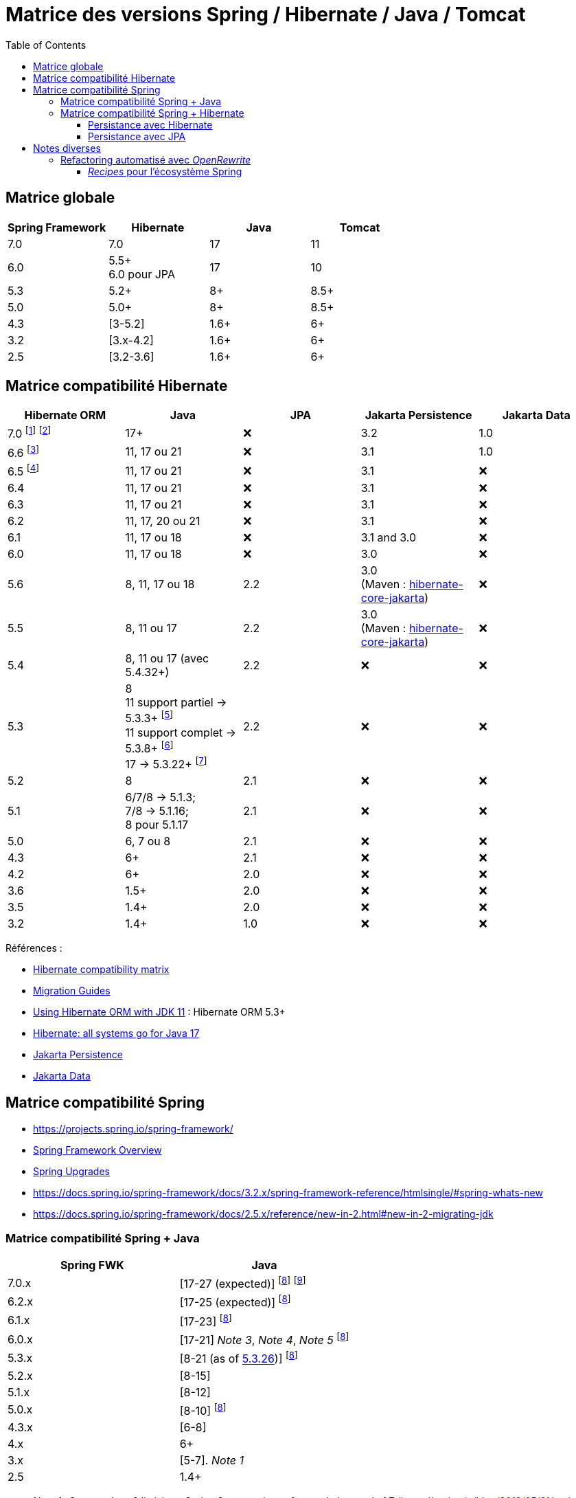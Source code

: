 = Matrice des versions Spring / Hibernate / Java / Tomcat
:encoding: utf-8
:toc: auto
:toclevels: 3
:icons: font

== Matrice globale

|===
| Spring Framework | Hibernate | Java | Tomcat

| 7.0
| 7.0
| 17
| 11

| 6.0
| 5.5+ +
6.0 pour JPA
| 17
| 10

| 5.3
| 5.2+
| 8+
| 8.5+

| 5.0
| 5.0+
| 8+
| 8.5+

| 4.3
| [3-5.2]
| 1.6+
| 6+

| 3.2
| [3.x-4.2]
| 1.6+
| 6+

| 2.5
| [3.2-3.6]
| 1.6+
| 6+
|===

== Matrice compatibilité Hibernate

|===
| Hibernate ORM | Java | JPA | Jakarta Persistence | Jakarta Data

| 7.0
footnote:[https://in.relation.to/2024/04/16/orm-70alpha1/[Hibernate 7.0.0.Alpha1]]
footnote:[https://in.relation.to/2024/11/13/orm-70-beta2/[Hibernate 7.0.0.Beta2]]
| 17+
| ❌
| 3.2
| 1.0

| 6.6 footnote:[https://in.relation.to/2024/08/08/orm-660/[Hibernate 6.6.0.Final]]
| 11, 17 ou 21
| ❌
| 3.1
| 1.0

| 6.5 footnote:[https://in.relation.to/2024/04/25/orm-650/[Hibernate 6.5.0.Final]]
| 11, 17 ou 21
| ❌
| 3.1
| ❌

| 6.4
| 11, 17 ou 21
| ❌
| 3.1
| ❌

| 6.3
| 11, 17 ou 21
| ❌
| 3.1
| ❌

| 6.2
| 11, 17, 20 ou 21
| ❌
| 3.1
| ❌

| 6.1
| 11, 17 ou 18
| ❌
| 3.1 and 3.0
| ❌

| 6.0
| 11, 17 ou 18
| ❌
| 3.0
| ❌

| 5.6
| 8, 11, 17 ou 18
| 2.2
| 3.0 +
(Maven : https://search.maven.org/artifact/org.hibernate/hibernate-core-jakarta[hibernate-core-jakarta])
| ❌

| 5.5
| 8, 11 ou 17
| 2.2
| 3.0 +
(Maven : https://search.maven.org/artifact/org.hibernate/hibernate-core-jakarta[hibernate-core-jakarta])
| ❌

| 5.4
| 8, 11 ou 17 (avec 5.4.32+)
| 2.2
| ❌
| ❌

| 5.3
| 8 +
11 support partiel -> 5.3.3+ footnote:[v5.3.3 contient https://github.com/raphw/byte-buddy/blob/master/release-notes.md#5-july-2018-version-1813[ByteBuddy 1.8.13]] +
11 support complet -> 5.3.8+ footnote:[v5.3.8 introduit https://github.com/raphw/byte-buddy/blob/master/release-notes.md#29-september-2018-version-190[ByteBuddy 1.9.0], avec support complet de JDK 11 (voir https://github.com/hibernate/hibernate-orm/commit/f388420ecaba2553eaee53cedc335fea6262eea1[commit pour HHH-13005])] +
17 -> 5.3.22+ footnote:[Support de JDK 17 introduit par https://github.com/raphw/byte-buddy/blob/master/release-notes.md#21-february-2021-version-11021[ByteBuddy 1.10.21] (voir https://github.com/hibernate/hibernate-orm/commit/e61eff291320f83af6552eec7cf3a7bb7ddd9f59[commit pour HHH-14463], https://github.com/hibernate/hibernate-orm/commit/4fb18e27e3cecae458f12236dbe21b6761c2d7bf[commit] pour https://hibernate.atlassian.net/browse/HHH-14771[HHH-14771])]
| 2.2
| ❌
| ❌

| 5.2
| 8
| 2.1
| ❌
| ❌

| 5.1
| 6/7/8 -> 5.1.3; +
 7/8 -> 5.1.16; +
 8 pour 5.1.17
| 2.1
| ❌
| ❌

| 5.0
| 6, 7 ou 8
| 2.1
| ❌
| ❌

| 4.3
| 6+
| 2.1
| ❌
| ❌

| 4.2
| 6+
| 2.0
| ❌
| ❌

| 3.6
| 1.5+
| 2.0
| ❌
| ❌

| 3.5
| 1.4+
| 2.0
| ❌
| ❌

| 3.2
| 1.4+
| 1.0
| ❌
| ❌
|===

Références :

- http://hibernate.org/orm/releases/#compatibility-matrix[Hibernate compatibility matrix]
- https://github.com/hibernate/hibernate-orm/wiki/Migration-Guides[Migration Guides]
- http://in.relation.to/2018/09/13/using-hibernate-orm-with-jdk11/[Using Hibernate ORM with JDK 11] : Hibernate ORM 5.3+
- https://in.relation.to/2021/09/14/ready-for-jdk17/[Hibernate: all systems go for Java 17]
- https://jakarta.ee/specifications/persistence/[Jakarta Persistence]
- https://jakarta.ee/specifications/data/[Jakarta Data]

== Matrice compatibilité Spring

- https://projects.spring.io/spring-framework/
- https://docs.spring.io/spring-framework/docs/current/spring-framework-reference/overview.html#overview[Spring Framework Overview]
- https://github.com/spring-projects/spring-framework/wiki/Spring-Framework-Versions#upgrades[Spring Upgrades]
- https://docs.spring.io/spring-framework/docs/3.2.x/spring-framework-reference/htmlsingle/#spring-whats-new
- https://docs.spring.io/spring-framework/docs/2.5.x/reference/new-in-2.html#new-in-2-migrating-jdk

=== Matrice compatibilité Spring + Java

|===
| Spring FWK | Java

| 7.0.x
| [17-27 (expected)]
footnoteref:[spring-jdk-version-range,Versions JDK supportées par Spring, https://github.com/spring-projects/spring-framework/wiki/Spring-Framework-Versions#jdk-version-range[wiki]]
footnote:[https://spring.io/blog/2024/10/01/from-spring-framework-6-2-to-7-0[From Spring Framework 6.2 to 7.0]]

| 6.2.x
| [17-25 (expected)]
footnoteref:[spring-jdk-version-range]

| 6.1.x
| [17-23]
footnoteref:[spring-jdk-version-range]

| 6.0.x
| [17-21] _Note 3_, _Note 4_, _Note 5_
footnoteref:[spring-jdk-version-range]

| 5.3.x
| [8-21 (as of https://github.com/spring-projects/spring-framework/milestone/315[5.3.26])]
footnoteref:[spring-jdk-version-range]

| 5.2.x
| [8-15]

| 5.1.x
| [8-12]

| 5.0.x
| [8-10]
footnoteref:[spring-jdk-version-range]

| 4.3.x
| [6-8]

| 4.x
| 6+

| 3.x
| [5-7]. _Note 1_

| 2.5
| 1.4+
|===

- _Note 1_ : Support Java 8 limité sur Spring 3.x, restreint au format de bytecode 1.7 (https://spring.io/blog/2013/05/21/spring-framework-4-0-m1-3-2-3-available/)
- _Note 3_ : https://springone.io/2021/sessions/from-spring-framework-5-3-to-6-0[From Spring Framework 5.3 to 6.0] (SpringOne 2021)
- _Note 4_ : https://spring.io/blog/2021/09/02/a-java-17-and-jakarta-ee-9-baseline-for-spring-framework-6[A Java 17 and Jakarta EE 9 baseline for Spring Framework 6] (2021)
- _Note 5_ : https://spring.io/blog/2022/03/28/an-update-on-java-17-adoption[An update on Java 17+ adoption] (2022)

=== Matrice compatibilité Spring + Hibernate

|===
| Spring FWK | Hibernate

| 6.0.x
| Compatible Hibernate 5.5/5.6. +
Support Hibernate 6.x en tant que provider JPA (cf. https://docs.spring.io/spring-framework/docs/current/javadoc-api/org/springframework/orm/jpa/LocalContainerEntityManagerFactoryBean.html[`LocalContainerEntityManagerFactoryBean`]). +
_Notes 10, 7_

| 5.3.x
| Hibernate [5.2-5.4]. _Note 9_

| 5.2.x
| Hibernate [5.0-5.4]. _Note 8_

| 5.1.x
| JPA 2.1+ ou Hibernate [5.0-5.3]. _Note 5_

| 5.0.x
| JPA 2.1+ ou Hibernate [5.0-5.2]. _Note 1_

| 4.3.x
| [3.6-5.2] _Note 4_

| 4.0.x
| [3.6-4]. _Note 2_

| 3.2.x
| [3-4.2.x]. _Note 3_

| 3.0.x
| [3.2-3.6]
|===

* _Note 1_ : https://docs.spring.io/spring/docs/5.0.2.RELEASE/spring-framework-reference/data-access.html#orm-hibernate
* _Note 2_ : Voir https://docs.spring.io/spring/docs/4.0.0.RELEASE/spring-framework-reference/html/orm.html#orm-hibernate
* _Note 3_ : Hibernate 4.2 d'après le POM de _spring-orm_ 3.2.18
* _Note 4_ : https://github.com/spring-projects/spring-framework/issues/18899[Support for Hibernate ORM 5.2]
* _Note 5_ : https://github.com/spring-projects/spring-framework/issues/20850[Support for Hibernate ORM 5.3]
* _Note 6_ : https://github.com/spring-projects/spring-framework/issues/22128[Support for Hibernate ORM 6.0] (postponed)
* _Note 7_ : https://springone.io/2021/sessions/from-spring-framework-5-3-to-6-0[From Spring Framework 5.3 to 6.0] - new baseline contains Jakarta EE 9 / Hibernate ORM 6 -> 🎬 https://www.youtube.com/watch?v=btvh21K3yvU&t=604s
* _Note 8_ : Javadoc dans https://github.com/spring-projects/spring-framework/blob/5.2.x/spring-orm/src/main/java/org/springframework/orm/hibernate5/LocalSessionFactoryBean.java
* _Note 9_ : 
** Javadoc dans https://github.com/spring-projects/spring-framework/commit/ba65cef52bbb28e8286faf6d36b5a7ed2b253fa5#diff-236ca7afd9b7f26eacc5c5119d5c0e02b567da3d9d0ea2981c959f656b03f485
** issue https://github.com/spring-projects/spring-framework/issues/25533
** doc : https://docs.spring.io/spring-framework/docs/5.3.x/reference/html/data-access.html#orm-hibernate
* _Note 10_ : Javadoc dans https://github.com/spring-projects/spring-framework/blob/6.0.x/spring-orm/src/main/java/org/springframework/orm/hibernate5/LocalSessionFactoryBean.java (Hibernate ORM 6.x is officially only supported as a JPA provider)

==== Persistance avec Hibernate

Voir la classe `LocalSessionFactoryBean` dans les packages `org.springframework.orm.hibernate3`, `org.springframework.orm.hibernate4`, `org.springframework.orm.hibernate5`.

NOTE: La classe `org.springframework.orm.hibernate3.annotation.AnnotationSessionFactoryBean` est remplacée par `org.springframework.orm.hibernate4.LocalSessionFactoryBean`.

==== Persistance avec JPA

Voir la classe `LocalContainerEntityManagerFactoryBean` dans le package `org.springframework.orm.jpa` par exemple.

== Notes diverses

=== Refactoring automatisé avec _OpenRewrite_

Un outil propose d'appliquer du refactoring de code ou des montées de versions des librairies de façon *automatisée*.
Il s'agit de https://docs.openrewrite.org/[OpenRewrite].

Ces refactorings sont présentés sous la forme de "recettes" (_recipes_).
Un catalogue de _recipes_ est présenté ici : https://docs.openrewrite.org/recipes.

==== _Recipes_ pour l'écosystème Spring

Il existe de nombreuses _recipes_ pour l'écosystème Spring, présentées ici : https://docs.openrewrite.org/recipes/java/spring.

Et en particulier pour _Spring Framework_ : https://docs.openrewrite.org/recipes/java/spring/framework.

Par exemple :

* link:https://docs.openrewrite.org/recipes/java/spring/framework/upgradespringframework_5_0[Migrate to Spring Framework 5.0]
* link:https://docs.openrewrite.org/recipes/java/spring/framework/upgradespringframework_5_1[Migrate to Spring Framework 5.1]
* link:https://docs.openrewrite.org/recipes/java/spring/framework/upgradespringframework_5_2[Migrate to Spring Framework 5.2]
* link:https://docs.openrewrite.org/recipes/java/spring/framework/upgradespringframework_5_3[Migrate to Spring Framework 5.3]
* link:https://docs.openrewrite.org/recipes/java/spring/framework/upgradespringframework_6_0[Migrate to Spring Framework 6.0]
